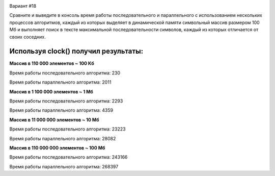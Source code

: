 .. image:: https://app.travis-ci.com/Vazhid/HW_2.svg?branch=other
    :target: https://app.travis-ci.com/Vazhid/HW_2
    
Вариант #18

Сравните и выведите в консоль время работы последовательного и параллельного с использованием нескольких процессов алгоритмов, каждый из которых выделяет в 
динамической памяти символьный массив размером 100 Мб и выполняет поиск в тексте максимальной последовательности символов, каждый из которых отличается от своих 
соседних.

Используя clock() получил результаты:
____________________________________
**Массив в 110 000 элементов ~ 100 Кб**


Время работы последовательного алгоритма: 230

Время работы параллельного алгоритма: 2011


**Массив в 1 100 000 элементов ~ 1 Мб**


Время работы последовательного алгоритма: 2293

Время работы параллельного алгоритма: 4359


**Массив в 11 000 000 элементов ~ 10 Мб**


Время работы последовательного алгоритма: 23223

Время работы параллельного алгоритма: 28082


**Массив в 110 000 000 элементов ~ 100 Мб**


Время работы последовательного алгоритма: 243166

Время работы параллельного алгоритма: 268397

